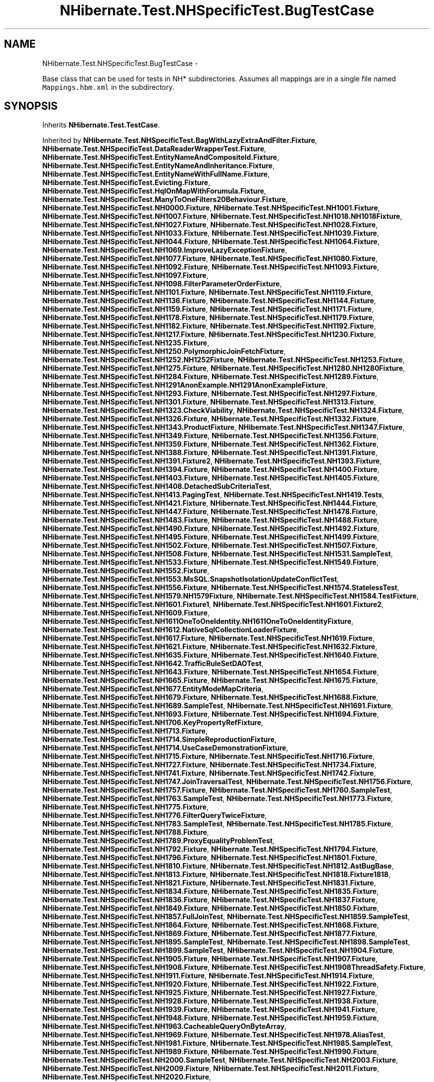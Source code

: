 .TH "NHibernate.Test.NHSpecificTest.BugTestCase" 3 "Fri Jul 5 2013" "Version 1.0" "HSA.InfoSys" \" -*- nroff -*-
.ad l
.nh
.SH NAME
NHibernate.Test.NHSpecificTest.BugTestCase \- 
.PP
Base class that can be used for tests in NH* subdirectories\&. Assumes all mappings are in a single file named \fCMappings\&.hbm\&.xml\fP in the subdirectory\&.  

.SH SYNOPSIS
.br
.PP
.PP
Inherits \fBNHibernate\&.Test\&.TestCase\fP\&.
.PP
Inherited by \fBNHibernate\&.Test\&.NHSpecificTest\&.BagWithLazyExtraAndFilter\&.Fixture\fP, \fBNHibernate\&.Test\&.NHSpecificTest\&.DataReaderWrapperTest\&.Fixture\fP, \fBNHibernate\&.Test\&.NHSpecificTest\&.EntityNameAndCompositeId\&.Fixture\fP, \fBNHibernate\&.Test\&.NHSpecificTest\&.EntityNameAndInheritance\&.Fixture\fP, \fBNHibernate\&.Test\&.NHSpecificTest\&.EntityNameWithFullName\&.Fixture\fP, \fBNHibernate\&.Test\&.NHSpecificTest\&.Evicting\&.Fixture\fP, \fBNHibernate\&.Test\&.NHSpecificTest\&.HqlOnMapWithForumula\&.Fixture\fP, \fBNHibernate\&.Test\&.NHSpecificTest\&.ManyToOneFilters20Behaviour\&.Fixture\fP, \fBNHibernate\&.Test\&.NHSpecificTest\&.NH0000\&.Fixture\fP, \fBNHibernate\&.Test\&.NHSpecificTest\&.NH1001\&.Fixture\fP, \fBNHibernate\&.Test\&.NHSpecificTest\&.NH1007\&.Fixture\fP, \fBNHibernate\&.Test\&.NHSpecificTest\&.NH1018\&.NH1018Fixture\fP, \fBNHibernate\&.Test\&.NHSpecificTest\&.NH1027\&.Fixture\fP, \fBNHibernate\&.Test\&.NHSpecificTest\&.NH1028\&.Fixture\fP, \fBNHibernate\&.Test\&.NHSpecificTest\&.NH1033\&.Fixture\fP, \fBNHibernate\&.Test\&.NHSpecificTest\&.NH1039\&.Fixture\fP, \fBNHibernate\&.Test\&.NHSpecificTest\&.NH1044\&.Fixture\fP, \fBNHibernate\&.Test\&.NHSpecificTest\&.NH1064\&.Fixture\fP, \fBNHibernate\&.Test\&.NHSpecificTest\&.NH1069\&.ImproveLazyExceptionFixture\fP, \fBNHibernate\&.Test\&.NHSpecificTest\&.NH1077\&.Fixture\fP, \fBNHibernate\&.Test\&.NHSpecificTest\&.NH1080\&.Fixture\fP, \fBNHibernate\&.Test\&.NHSpecificTest\&.NH1092\&.Fixture\fP, \fBNHibernate\&.Test\&.NHSpecificTest\&.NH1093\&.Fixture\fP, \fBNHibernate\&.Test\&.NHSpecificTest\&.NH1097\&.Fixture\fP, \fBNHibernate\&.Test\&.NHSpecificTest\&.NH1098\&.FilterParameterOrderFixture\fP, \fBNHibernate\&.Test\&.NHSpecificTest\&.NH1101\&.Fixture\fP, \fBNHibernate\&.Test\&.NHSpecificTest\&.NH1119\&.Fixture\fP, \fBNHibernate\&.Test\&.NHSpecificTest\&.NH1136\&.Fixture\fP, \fBNHibernate\&.Test\&.NHSpecificTest\&.NH1144\&.Fixture\fP, \fBNHibernate\&.Test\&.NHSpecificTest\&.NH1159\&.Fixture\fP, \fBNHibernate\&.Test\&.NHSpecificTest\&.NH1171\&.Fixture\fP, \fBNHibernate\&.Test\&.NHSpecificTest\&.NH1178\&.Fixture\fP, \fBNHibernate\&.Test\&.NHSpecificTest\&.NH1179\&.Fixture\fP, \fBNHibernate\&.Test\&.NHSpecificTest\&.NH1182\&.Fixture\fP, \fBNHibernate\&.Test\&.NHSpecificTest\&.NH1192\&.Fixture\fP, \fBNHibernate\&.Test\&.NHSpecificTest\&.NH1217\&.Fixture\fP, \fBNHibernate\&.Test\&.NHSpecificTest\&.NH1230\&.Fixture\fP, \fBNHibernate\&.Test\&.NHSpecificTest\&.NH1235\&.Fixture\fP, \fBNHibernate\&.Test\&.NHSpecificTest\&.NH1250\&.PolymorphicJoinFetchFixture\fP, \fBNHibernate\&.Test\&.NHSpecificTest\&.NH1252\&.NH1252Fixture\fP, \fBNHibernate\&.Test\&.NHSpecificTest\&.NH1253\&.Fixture\fP, \fBNHibernate\&.Test\&.NHSpecificTest\&.NH1275\&.Fixture\fP, \fBNHibernate\&.Test\&.NHSpecificTest\&.NH1280\&.NH1280Fixture\fP, \fBNHibernate\&.Test\&.NHSpecificTest\&.NH1284\&.Fixture\fP, \fBNHibernate\&.Test\&.NHSpecificTest\&.NH1289\&.Fixture\fP, \fBNHibernate\&.Test\&.NHSpecificTest\&.NH1291AnonExample\&.NH1291AnonExampleFixture\fP, \fBNHibernate\&.Test\&.NHSpecificTest\&.NH1293\&.Fixture\fP, \fBNHibernate\&.Test\&.NHSpecificTest\&.NH1297\&.Fixture\fP, \fBNHibernate\&.Test\&.NHSpecificTest\&.NH1301\&.Fixture\fP, \fBNHibernate\&.Test\&.NHSpecificTest\&.NH1313\&.Fixture\fP, \fBNHibernate\&.Test\&.NHSpecificTest\&.NH1323\&.CheckViability\fP, \fBNHibernate\&.Test\&.NHSpecificTest\&.NH1324\&.Fixture\fP, \fBNHibernate\&.Test\&.NHSpecificTest\&.NH1326\&.Fixture\fP, \fBNHibernate\&.Test\&.NHSpecificTest\&.NH1332\&.Fixture\fP, \fBNHibernate\&.Test\&.NHSpecificTest\&.NH1343\&.ProductFixture\fP, \fBNHibernate\&.Test\&.NHSpecificTest\&.NH1347\&.Fixture\fP, \fBNHibernate\&.Test\&.NHSpecificTest\&.NH1349\&.Fixture\fP, \fBNHibernate\&.Test\&.NHSpecificTest\&.NH1356\&.Fixture\fP, \fBNHibernate\&.Test\&.NHSpecificTest\&.NH1359\&.Fixture\fP, \fBNHibernate\&.Test\&.NHSpecificTest\&.NH1362\&.Fixture\fP, \fBNHibernate\&.Test\&.NHSpecificTest\&.NH1388\&.Fixture\fP, \fBNHibernate\&.Test\&.NHSpecificTest\&.NH1391\&.Fixture\fP, \fBNHibernate\&.Test\&.NHSpecificTest\&.NH1391\&.Fixture2\fP, \fBNHibernate\&.Test\&.NHSpecificTest\&.NH1393\&.Fixture\fP, \fBNHibernate\&.Test\&.NHSpecificTest\&.NH1394\&.Fixture\fP, \fBNHibernate\&.Test\&.NHSpecificTest\&.NH1400\&.Fixture\fP, \fBNHibernate\&.Test\&.NHSpecificTest\&.NH1403\&.Fixture\fP, \fBNHibernate\&.Test\&.NHSpecificTest\&.NH1405\&.Fixture\fP, \fBNHibernate\&.Test\&.NHSpecificTest\&.NH1408\&.DetachedSubCriteriaTest\fP, \fBNHibernate\&.Test\&.NHSpecificTest\&.NH1413\&.PagingTest\fP, \fBNHibernate\&.Test\&.NHSpecificTest\&.NH1419\&.Tests\fP, \fBNHibernate\&.Test\&.NHSpecificTest\&.NH1421\&.Fixture\fP, \fBNHibernate\&.Test\&.NHSpecificTest\&.NH1444\&.Fixture\fP, \fBNHibernate\&.Test\&.NHSpecificTest\&.NH1447\&.Fixture\fP, \fBNHibernate\&.Test\&.NHSpecificTest\&.NH1478\&.Fixture\fP, \fBNHibernate\&.Test\&.NHSpecificTest\&.NH1483\&.Fixture\fP, \fBNHibernate\&.Test\&.NHSpecificTest\&.NH1488\&.Fixture\fP, \fBNHibernate\&.Test\&.NHSpecificTest\&.NH1490\&.Fixture\fP, \fBNHibernate\&.Test\&.NHSpecificTest\&.NH1492\&.Fixture\fP, \fBNHibernate\&.Test\&.NHSpecificTest\&.NH1495\&.Fixture\fP, \fBNHibernate\&.Test\&.NHSpecificTest\&.NH1499\&.Fixture\fP, \fBNHibernate\&.Test\&.NHSpecificTest\&.NH1502\&.Fixture\fP, \fBNHibernate\&.Test\&.NHSpecificTest\&.NH1507\&.Fixture\fP, \fBNHibernate\&.Test\&.NHSpecificTest\&.NH1508\&.Fixture\fP, \fBNHibernate\&.Test\&.NHSpecificTest\&.NH1531\&.SampleTest\fP, \fBNHibernate\&.Test\&.NHSpecificTest\&.NH1533\&.Fixture\fP, \fBNHibernate\&.Test\&.NHSpecificTest\&.NH1549\&.Fixture\fP, \fBNHibernate\&.Test\&.NHSpecificTest\&.NH1552\&.Fixture\fP, \fBNHibernate\&.Test\&.NHSpecificTest\&.NH1553\&.MsSQL\&.SnapshotIsolationUpdateConflictTest\fP, \fBNHibernate\&.Test\&.NHSpecificTest\&.NH1556\&.Fixture\fP, \fBNHibernate\&.Test\&.NHSpecificTest\&.NH1574\&.StatelessTest\fP, \fBNHibernate\&.Test\&.NHSpecificTest\&.NH1579\&.NH1579Fixture\fP, \fBNHibernate\&.Test\&.NHSpecificTest\&.NH1584\&.TestFixture\fP, \fBNHibernate\&.Test\&.NHSpecificTest\&.NH1601\&.Fixture1\fP, \fBNHibernate\&.Test\&.NHSpecificTest\&.NH1601\&.Fixture2\fP, \fBNHibernate\&.Test\&.NHSpecificTest\&.NH1609\&.Fixture\fP, \fBNHibernate\&.Test\&.NHSpecificTest\&.NH1611OneToOneIdentity\&.NH1611OneToOneIdentityFixture\fP, \fBNHibernate\&.Test\&.NHSpecificTest\&.NH1612\&.NativeSqlCollectionLoaderFixture\fP, \fBNHibernate\&.Test\&.NHSpecificTest\&.NH1617\&.Fixture\fP, \fBNHibernate\&.Test\&.NHSpecificTest\&.NH1619\&.Fixture\fP, \fBNHibernate\&.Test\&.NHSpecificTest\&.NH1621\&.Fixture\fP, \fBNHibernate\&.Test\&.NHSpecificTest\&.NH1632\&.Fixture\fP, \fBNHibernate\&.Test\&.NHSpecificTest\&.NH1635\&.Fixture\fP, \fBNHibernate\&.Test\&.NHSpecificTest\&.NH1640\&.Fixture\fP, \fBNHibernate\&.Test\&.NHSpecificTest\&.NH1642\&.TrafficRuleSetDAOTest\fP, \fBNHibernate\&.Test\&.NHSpecificTest\&.NH1643\&.Fixture\fP, \fBNHibernate\&.Test\&.NHSpecificTest\&.NH1654\&.Fixture\fP, \fBNHibernate\&.Test\&.NHSpecificTest\&.NH1665\&.Fixture\fP, \fBNHibernate\&.Test\&.NHSpecificTest\&.NH1675\&.Fixture\fP, \fBNHibernate\&.Test\&.NHSpecificTest\&.NH1677\&.EntityModeMapCriteria\fP, \fBNHibernate\&.Test\&.NHSpecificTest\&.NH1679\&.Fixture\fP, \fBNHibernate\&.Test\&.NHSpecificTest\&.NH1688\&.Fixture\fP, \fBNHibernate\&.Test\&.NHSpecificTest\&.NH1689\&.SampleTest\fP, \fBNHibernate\&.Test\&.NHSpecificTest\&.NH1691\&.Fixture\fP, \fBNHibernate\&.Test\&.NHSpecificTest\&.NH1693\&.Fixture\fP, \fBNHibernate\&.Test\&.NHSpecificTest\&.NH1694\&.Fixture\fP, \fBNHibernate\&.Test\&.NHSpecificTest\&.NH1706\&.KeyPropertyRefFixture\fP, \fBNHibernate\&.Test\&.NHSpecificTest\&.NH1713\&.Fixture\fP, \fBNHibernate\&.Test\&.NHSpecificTest\&.NH1714\&.SimpleReproductionFixture\fP, \fBNHibernate\&.Test\&.NHSpecificTest\&.NH1714\&.UseCaseDemonstrationFixture\fP, \fBNHibernate\&.Test\&.NHSpecificTest\&.NH1715\&.Fixture\fP, \fBNHibernate\&.Test\&.NHSpecificTest\&.NH1716\&.Fixture\fP, \fBNHibernate\&.Test\&.NHSpecificTest\&.NH1727\&.Fixture\fP, \fBNHibernate\&.Test\&.NHSpecificTest\&.NH1734\&.Fixture\fP, \fBNHibernate\&.Test\&.NHSpecificTest\&.NH1741\&.Fixture\fP, \fBNHibernate\&.Test\&.NHSpecificTest\&.NH1742\&.Fixture\fP, \fBNHibernate\&.Test\&.NHSpecificTest\&.NH1747\&.JoinTraversalTest\fP, \fBNHibernate\&.Test\&.NHSpecificTest\&.NH1756\&.Fixture\fP, \fBNHibernate\&.Test\&.NHSpecificTest\&.NH1757\&.Fixture\fP, \fBNHibernate\&.Test\&.NHSpecificTest\&.NH1760\&.SampleTest\fP, \fBNHibernate\&.Test\&.NHSpecificTest\&.NH1763\&.SampleTest\fP, \fBNHibernate\&.Test\&.NHSpecificTest\&.NH1773\&.Fixture\fP, \fBNHibernate\&.Test\&.NHSpecificTest\&.NH1775\&.Fixture\fP, \fBNHibernate\&.Test\&.NHSpecificTest\&.NH1776\&.FilterQueryTwiceFixture\fP, \fBNHibernate\&.Test\&.NHSpecificTest\&.NH1783\&.SampleTest\fP, \fBNHibernate\&.Test\&.NHSpecificTest\&.NH1785\&.Fixture\fP, \fBNHibernate\&.Test\&.NHSpecificTest\&.NH1788\&.Fixture\fP, \fBNHibernate\&.Test\&.NHSpecificTest\&.NH1789\&.ProxyEqualityProblemTest\fP, \fBNHibernate\&.Test\&.NHSpecificTest\&.NH1792\&.Fixture\fP, \fBNHibernate\&.Test\&.NHSpecificTest\&.NH1794\&.Fixture\fP, \fBNHibernate\&.Test\&.NHSpecificTest\&.NH1796\&.Fixture\fP, \fBNHibernate\&.Test\&.NHSpecificTest\&.NH1801\&.Fixture\fP, \fBNHibernate\&.Test\&.NHSpecificTest\&.NH1810\&.Fixture\fP, \fBNHibernate\&.Test\&.NHSpecificTest\&.NH1812\&.AstBugBase\fP, \fBNHibernate\&.Test\&.NHSpecificTest\&.NH1813\&.Fixture\fP, \fBNHibernate\&.Test\&.NHSpecificTest\&.NH1818\&.Fixture1818\fP, \fBNHibernate\&.Test\&.NHSpecificTest\&.NH1821\&.Fixture\fP, \fBNHibernate\&.Test\&.NHSpecificTest\&.NH1831\&.Fixture\fP, \fBNHibernate\&.Test\&.NHSpecificTest\&.NH1834\&.Fixture\fP, \fBNHibernate\&.Test\&.NHSpecificTest\&.NH1835\&.Fixture\fP, \fBNHibernate\&.Test\&.NHSpecificTest\&.NH1836\&.Fixture\fP, \fBNHibernate\&.Test\&.NHSpecificTest\&.NH1837\&.Fixture\fP, \fBNHibernate\&.Test\&.NHSpecificTest\&.NH1849\&.Fixture\fP, \fBNHibernate\&.Test\&.NHSpecificTest\&.NH1850\&.Fixture\fP, \fBNHibernate\&.Test\&.NHSpecificTest\&.NH1857\&.FullJoinTest\fP, \fBNHibernate\&.Test\&.NHSpecificTest\&.NH1859\&.SampleTest\fP, \fBNHibernate\&.Test\&.NHSpecificTest\&.NH1864\&.Fixture\fP, \fBNHibernate\&.Test\&.NHSpecificTest\&.NH1868\&.Fixture\fP, \fBNHibernate\&.Test\&.NHSpecificTest\&.NH1869\&.Fixture\fP, \fBNHibernate\&.Test\&.NHSpecificTest\&.NH1877\&.Fixture\fP, \fBNHibernate\&.Test\&.NHSpecificTest\&.NH1895\&.SampleTest\fP, \fBNHibernate\&.Test\&.NHSpecificTest\&.NH1898\&.SampleTest\fP, \fBNHibernate\&.Test\&.NHSpecificTest\&.NH1899\&.SampleTest\fP, \fBNHibernate\&.Test\&.NHSpecificTest\&.NH1904\&.Fixture\fP, \fBNHibernate\&.Test\&.NHSpecificTest\&.NH1905\&.Fixture\fP, \fBNHibernate\&.Test\&.NHSpecificTest\&.NH1907\&.Fixture\fP, \fBNHibernate\&.Test\&.NHSpecificTest\&.NH1908\&.Fixture\fP, \fBNHibernate\&.Test\&.NHSpecificTest\&.NH1908ThreadSafety\&.Fixture\fP, \fBNHibernate\&.Test\&.NHSpecificTest\&.NH1911\&.Fixture\fP, \fBNHibernate\&.Test\&.NHSpecificTest\&.NH1914\&.Fixture\fP, \fBNHibernate\&.Test\&.NHSpecificTest\&.NH1920\&.Fixture\fP, \fBNHibernate\&.Test\&.NHSpecificTest\&.NH1922\&.Fixture\fP, \fBNHibernate\&.Test\&.NHSpecificTest\&.NH1925\&.Fixture\fP, \fBNHibernate\&.Test\&.NHSpecificTest\&.NH1927\&.Fixture\fP, \fBNHibernate\&.Test\&.NHSpecificTest\&.NH1928\&.Fixture\fP, \fBNHibernate\&.Test\&.NHSpecificTest\&.NH1938\&.Fixture\fP, \fBNHibernate\&.Test\&.NHSpecificTest\&.NH1939\&.Fixture\fP, \fBNHibernate\&.Test\&.NHSpecificTest\&.NH1941\&.Fixture\fP, \fBNHibernate\&.Test\&.NHSpecificTest\&.NH1948\&.Fixture\fP, \fBNHibernate\&.Test\&.NHSpecificTest\&.NH1959\&.Fixture\fP, \fBNHibernate\&.Test\&.NHSpecificTest\&.NH1963\&.CacheableQueryOnByteArray\fP, \fBNHibernate\&.Test\&.NHSpecificTest\&.NH1969\&.Fixture\fP, \fBNHibernate\&.Test\&.NHSpecificTest\&.NH1978\&.AliasTest\fP, \fBNHibernate\&.Test\&.NHSpecificTest\&.NH1981\&.Fixture\fP, \fBNHibernate\&.Test\&.NHSpecificTest\&.NH1985\&.SampleTest\fP, \fBNHibernate\&.Test\&.NHSpecificTest\&.NH1989\&.Fixture\fP, \fBNHibernate\&.Test\&.NHSpecificTest\&.NH1990\&.Fixture\fP, \fBNHibernate\&.Test\&.NHSpecificTest\&.NH2000\&.SampleTest\fP, \fBNHibernate\&.Test\&.NHSpecificTest\&.NH2003\&.Fixture\fP, \fBNHibernate\&.Test\&.NHSpecificTest\&.NH2009\&.Fixture\fP, \fBNHibernate\&.Test\&.NHSpecificTest\&.NH2011\&.Fixture\fP, \fBNHibernate\&.Test\&.NHSpecificTest\&.NH2020\&.Fixture\fP, \fBNHibernate\&.Test\&.NHSpecificTest\&.NH2031\&.HqlModFuctionForMsSqlTest\fP, \fBNHibernate\&.Test\&.NHSpecificTest\&.NH2033\&.Fixture\fP, \fBNHibernate\&.Test\&.NHSpecificTest\&.NH2037\&.Fixture\fP, \fBNHibernate\&.Test\&.NHSpecificTest\&.NH2042\&.Fixture\fP, \fBNHibernate\&.Test\&.NHSpecificTest\&.NH2043\&.Fixture\fP, \fBNHibernate\&.Test\&.NHSpecificTest\&.NH2044\&.SampleTest\fP, \fBNHibernate\&.Test\&.NHSpecificTest\&.NH2055\&.Fixture\fP, \fBNHibernate\&.Test\&.NHSpecificTest\&.NH2056\&.Fixture\fP, \fBNHibernate\&.Test\&.NHSpecificTest\&.NH2057\&.Fixture\fP, \fBNHibernate\&.Test\&.NHSpecificTest\&.NH2061\&.Fixture\fP, \fBNHibernate\&.Test\&.NHSpecificTest\&.NH2065\&.Fixture\fP, \fBNHibernate\&.Test\&.NHSpecificTest\&.NH2069\&.Fixture\fP, \fBNHibernate\&.Test\&.NHSpecificTest\&.NH2074\&.Fixture\fP, \fBNHibernate\&.Test\&.NHSpecificTest\&.NH2077\&.Fixture\fP, \fBNHibernate\&.Test\&.NHSpecificTest\&.NH2092\&.Fixture\fP, \fBNHibernate\&.Test\&.NHSpecificTest\&.NH2093\&.Fixture\fP, \fBNHibernate\&.Test\&.NHSpecificTest\&.NH2094\&.Fixture\fP, \fBNHibernate\&.Test\&.NHSpecificTest\&.NH2102\&.Fixture\fP, \fBNHibernate\&.Test\&.NHSpecificTest\&.NH2111\&.Fixture\fP, \fBNHibernate\&.Test\&.NHSpecificTest\&.NH2112\&.Fixture\fP, \fBNHibernate\&.Test\&.NHSpecificTest\&.NH2113\&.Fixture\fP, \fBNHibernate\&.Test\&.NHSpecificTest\&.NH2118\&.Fixture\fP, \fBNHibernate\&.Test\&.NHSpecificTest\&.NH2148\&.BugFixture\fP, \fBNHibernate\&.Test\&.NHSpecificTest\&.NH2189\&.Fixture\fP, \fBNHibernate\&.Test\&.NHSpecificTest\&.NH2192\&.Fixture\fP, \fBNHibernate\&.Test\&.NHSpecificTest\&.NH2195\&.SQLiteMultiCriteriaTest\fP, \fBNHibernate\&.Test\&.NHSpecificTest\&.NH2201\&.Fixture\fP, \fBNHibernate\&.Test\&.NHSpecificTest\&.NH2202\&.Fixture\fP, \fBNHibernate\&.Test\&.NHSpecificTest\&.NH2203\&.Fixture\fP, \fBNHibernate\&.Test\&.NHSpecificTest\&.NH2207\&.SampleTest\fP, \fBNHibernate\&.Test\&.NHSpecificTest\&.NH2208\&.Filter\fP, \fBNHibernate\&.Test\&.NHSpecificTest\&.NH2214\&.Fixture\fP, \fBNHibernate\&.Test\&.NHSpecificTest\&.NH2224\&.Fixture\fP, \fBNHibernate\&.Test\&.NHSpecificTest\&.NH2228\&.Fixture\fP, \fBNHibernate\&.Test\&.NHSpecificTest\&.NH2230\&.Fixture\fP, \fBNHibernate\&.Test\&.NHSpecificTest\&.NH2234\&.Fixture\fP, \fBNHibernate\&.Test\&.NHSpecificTest\&.NH2242\&.FormulaTest\fP, \fBNHibernate\&.Test\&.NHSpecificTest\&.NH2244\&.Fixture\fP, \fBNHibernate\&.Test\&.NHSpecificTest\&.NH2245\&.Fixture\fP, \fBNHibernate\&.Test\&.NHSpecificTest\&.NH2251\&.Fixture\fP, \fBNHibernate\&.Test\&.NHSpecificTest\&.NH2257\&.Fixture\fP, \fBNHibernate\&.Test\&.NHSpecificTest\&.NH2278\&.Fixture\fP, \fBNHibernate\&.Test\&.NHSpecificTest\&.NH2279\&.Fixture\fP, \fBNHibernate\&.Test\&.NHSpecificTest\&.NH2280\&.InvalidSqlTest\fP, \fBNHibernate\&.Test\&.NHSpecificTest\&.NH2287\&.Fixture\fP, \fBNHibernate\&.Test\&.NHSpecificTest\&.NH2293\&.Fixture\fP, \fBNHibernate\&.Test\&.NHSpecificTest\&.NH2294\&.Fixture\fP, \fBNHibernate\&.Test\&.NHSpecificTest\&.NH2296\&.Fixture\fP, \fBNHibernate\&.Test\&.NHSpecificTest\&.NH2302\&.Fixture\fP, \fBNHibernate\&.Test\&.NHSpecificTest\&.NH2317\&.Fixture\fP, \fBNHibernate\&.Test\&.NHSpecificTest\&.NH2318\&.Fixture\fP, \fBNHibernate\&.Test\&.NHSpecificTest\&.NH2322\&.Fixture\fP, \fBNHibernate\&.Test\&.NHSpecificTest\&.NH2324\&.BulkUpdateWithCustomCompositeType\fP, \fBNHibernate\&.Test\&.NHSpecificTest\&.NH2328\&.Fixture\fP, \fBNHibernate\&.Test\&.NHSpecificTest\&.NH2331\&.Nh2331Test\fP, \fBNHibernate\&.Test\&.NHSpecificTest\&.NH2341\&.Fixture\fP, \fBNHibernate\&.Test\&.NHSpecificTest\&.NH2344\&.Fixture\fP, \fBNHibernate\&.Test\&.NHSpecificTest\&.NH2361\&.Fixture\fP, \fBNHibernate\&.Test\&.NHSpecificTest\&.NH2362\&.Fixture\fP, \fBNHibernate\&.Test\&.NHSpecificTest\&.NH2366\&.Fixture\fP, \fBNHibernate\&.Test\&.NHSpecificTest\&.NH2374\&.NH2374Fixture\fP, \fBNHibernate\&.Test\&.NHSpecificTest\&.NH2378\&.Fixture\fP, \fBNHibernate\&.Test\&.NHSpecificTest\&.NH2386\&.Test\fP, \fBNHibernate\&.Test\&.NHSpecificTest\&.NH2390\&.Fixture\fP, \fBNHibernate\&.Test\&.NHSpecificTest\&.NH2392\&.Fixture\fP, \fBNHibernate\&.Test\&.NHSpecificTest\&.NH2394\&.Fixture\fP, \fBNHibernate\&.Test\&.NHSpecificTest\&.NH2404\&.Fixture\fP, \fBNHibernate\&.Test\&.NHSpecificTest\&.NH2408\&.Fixture\fP, \fBNHibernate\&.Test\&.NHSpecificTest\&.NH2409\&.Fixture\fP, \fBNHibernate\&.Test\&.NHSpecificTest\&.NH2412\&.Fixture\fP, \fBNHibernate\&.Test\&.NHSpecificTest\&.NH2420\&.Fixture\fP, \fBNHibernate\&.Test\&.NHSpecificTest\&.NH2441\&.Fixture\fP, \fBNHibernate\&.Test\&.NHSpecificTest\&.NH2459\&.Test\fP, \fBNHibernate\&.Test\&.NHSpecificTest\&.NH2467\&.NH2467Test\fP, \fBNHibernate\&.Test\&.NHSpecificTest\&.NH2469\&.Fixture\fP, \fBNHibernate\&.Test\&.NHSpecificTest\&.NH2470\&.Class1_Class2_Tests\fP, \fBNHibernate\&.Test\&.NHSpecificTest\&.NH247\&.Fixture\fP, \fBNHibernate\&.Test\&.NHSpecificTest\&.NH2484\&.Fixture\fP, \fBNHibernate\&.Test\&.NHSpecificTest\&.NH2488\&.Fixture\fP, \fBNHibernate\&.Test\&.NHSpecificTest\&.NH2489\&.Fixture\fP, \fBNHibernate\&.Test\&.NHSpecificTest\&.NH2490\&.Fixture\fP, \fBNHibernate\&.Test\&.NHSpecificTest\&.NH2491\&.Fixture\fP, \fBNHibernate\&.Test\&.NHSpecificTest\&.NH2507\&.Fixture\fP, \fBNHibernate\&.Test\&.NHSpecificTest\&.NH2530\&.Fixture\fP, \fBNHibernate\&.Test\&.NHSpecificTest\&.NH2546\&.SetCommandParameterSizesFalseFixture\fP, \fBNHibernate\&.Test\&.NHSpecificTest\&.NH2554\&.Fixture\fP, \fBNHibernate\&.Test\&.NHSpecificTest\&.NH2565\&.Fixture\fP, \fBNHibernate\&.Test\&.NHSpecificTest\&.NH2580\&.Fixture\fP, \fBNHibernate\&.Test\&.NHSpecificTest\&.NH2583\&.AbstractMassTestingFixture\fP, \fBNHibernate\&.Test\&.NHSpecificTest\&.NH2583\&.InnerJoinFixture\fP, \fBNHibernate\&.Test\&.NHSpecificTest\&.NH2583\&.ManualTestFixture\fP, \fBNHibernate\&.Test\&.NHSpecificTest\&.NH2583\&.SelfJoinTestFixture\fP, \fBNHibernate\&.Test\&.NHSpecificTest\&.NH2603\&.Fixture\fP, \fBNHibernate\&.Test\&.NHSpecificTest\&.NH2651\&.Fixture\fP, \fBNHibernate\&.Test\&.NHSpecificTest\&.NH2660And2661\&.Test\fP, \fBNHibernate\&.Test\&.NHSpecificTest\&.NH2662\&.Fixture\fP, \fBNHibernate\&.Test\&.NHSpecificTest\&.NH2692\&.Fixture\fP, \fBNHibernate\&.Test\&.NHSpecificTest\&.NH2693\&.Fixture\fP, \fBNHibernate\&.Test\&.NHSpecificTest\&.NH2697\&.SampleTest\fP, \fBNHibernate\&.Test\&.NHSpecificTest\&.NH2700\&.Fixture\fP, \fBNHibernate\&.Test\&.NHSpecificTest\&.NH2703\&.Fixture\fP, \fBNHibernate\&.Test\&.NHSpecificTest\&.NH2705\&.Test\fP, \fBNHibernate\&.Test\&.NHSpecificTest\&.NH2721\&.Fixture\fP, \fBNHibernate\&.Test\&.NHSpecificTest\&.NH2733\&.Fixture\fP, \fBNHibernate\&.Test\&.NHSpecificTest\&.NH2736\&.Fixture\fP, \fBNHibernate\&.Test\&.NHSpecificTest\&.NH2746\&.Fixture\fP, \fBNHibernate\&.Test\&.NHSpecificTest\&.NH2760\&.Fixture\fP, \fBNHibernate\&.Test\&.NHSpecificTest\&.NH2773\&.Fixture\fP, \fBNHibernate\&.Test\&.NHSpecificTest\&.NH2789\&.Fixture\fP, \fBNHibernate\&.Test\&.NHSpecificTest\&.NH2806\&.Fixture\fP, \fBNHibernate\&.Test\&.NHSpecificTest\&.NH2808\&.Fixture\fP, \fBNHibernate\&.Test\&.NHSpecificTest\&.NH2812\&.Fixture\fP, \fBNHibernate\&.Test\&.NHSpecificTest\&.NH2828\&.Fixture\fP, \fBNHibernate\&.Test\&.NHSpecificTest\&.NH2846\&.Fixture\fP, \fBNHibernate\&.Test\&.NHSpecificTest\&.NH2852\&.Fixture\fP, \fBNHibernate\&.Test\&.NHSpecificTest\&.NH2860\&.SampleTest\fP, \fBNHibernate\&.Test\&.NHSpecificTest\&.NH2869\&.Fixture\fP, \fBNHibernate\&.Test\&.NHSpecificTest\&.NH2880\&.Fixture\fP, \fBNHibernate\&.Test\&.NHSpecificTest\&.NH2898\&.Fixture\fP, \fBNHibernate\&.Test\&.NHSpecificTest\&.NH2907\&.Fixture\fP, \fBNHibernate\&.Test\&.NHSpecificTest\&.NH2913\&.Fixture\fP, \fBNHibernate\&.Test\&.NHSpecificTest\&.NH2914\&.Fixture\fP, \fBNHibernate\&.Test\&.NHSpecificTest\&.NH2951\&.Fixture\fP, \fBNHibernate\&.Test\&.NHSpecificTest\&.NH2955\&.Fixture\fP, \fBNHibernate\&.Test\&.NHSpecificTest\&.NH2959\&.Fixture\fP, \fBNHibernate\&.Test\&.NHSpecificTest\&.NH2960\&.Fixture\fP, \fBNHibernate\&.Test\&.NHSpecificTest\&.NH2969\&.Fixture\fP, \fBNHibernate\&.Test\&.NHSpecificTest\&.NH296\&.Fixture\fP, \fBNHibernate\&.Test\&.NHSpecificTest\&.NH2976\&.Fixture\fP, \fBNHibernate\&.Test\&.NHSpecificTest\&.NH2982\&.Fixture\fP, \fBNHibernate\&.Test\&.NHSpecificTest\&.NH2985\&.Fixture\fP, \fBNHibernate\&.Test\&.NHSpecificTest\&.NH298\&.IndexedBidirectionalOneToManyTest\fP, \fBNHibernate\&.Test\&.NHSpecificTest\&.NH3010\&.FixtureWithBatcher\fP, \fBNHibernate\&.Test\&.NHSpecificTest\&.NH3010\&.FixtureWithNoBatcher\fP, \fBNHibernate\&.Test\&.NHSpecificTest\&.NH3050\&.Fixture\fP, \fBNHibernate\&.Test\&.NHSpecificTest\&.NH3057\&.Fixture\fP, \fBNHibernate\&.Test\&.NHSpecificTest\&.NH3058\&.SampleTest\fP, \fBNHibernate\&.Test\&.NHSpecificTest\&.NH3121\&.Fixture\fP, \fBNHibernate\&.Test\&.NHSpecificTest\&.NH3126\&.InvalidCastWithGenericDictionaryOnCascadeTest\fP, \fBNHibernate\&.Test\&.NHSpecificTest\&.NH3132\&.Fixture\fP, \fBNHibernate\&.Test\&.NHSpecificTest\&.NH3142\&.ChildrenTest\fP, \fBNHibernate\&.Test\&.NHSpecificTest\&.NH3145\&.Fixture\fP, \fBNHibernate\&.Test\&.NHSpecificTest\&.NH3149\&.Fixture\fP, \fBNHibernate\&.Test\&.NHSpecificTest\&.NH315\&.Fixture\fP, \fBNHibernate\&.Test\&.NHSpecificTest\&.NH3171\&.Fixture\fP, \fBNHibernate\&.Test\&.NHSpecificTest\&.NH3182\&.Fixture\fP, \fBNHibernate\&.Test\&.NHSpecificTest\&.NH3187\&.Fixture\fP, \fBNHibernate\&.Test\&.NHSpecificTest\&.NH3202\&.Fixture\fP, \fBNHibernate\&.Test\&.NHSpecificTest\&.NH3332\&.TestJoinsWithSameTable\fP, \fBNHibernate\&.Test\&.NHSpecificTest\&.NH335\&.Fixture\fP, \fBNHibernate\&.Test\&.NHSpecificTest\&.NH3408\&.Fixture\fP, \fBNHibernate\&.Test\&.NHSpecificTest\&.NH3428\&.Fixture\fP, \fBNHibernate\&.Test\&.NHSpecificTest\&.NH345\&.Fixture\fP, \fBNHibernate\&.Test\&.NHSpecificTest\&.NH350\&.Fixture\fP, \fBNHibernate\&.Test\&.NHSpecificTest\&.NH364\&.Fixture\fP, \fBNHibernate\&.Test\&.NHSpecificTest\&.NH372\&.Fixture\fP, \fBNHibernate\&.Test\&.NHSpecificTest\&.NH386\&.Fixture\fP, \fBNHibernate\&.Test\&.NHSpecificTest\&.NH392\&.Fixture\fP, \fBNHibernate\&.Test\&.NHSpecificTest\&.NH401\&.Fixture\fP, \fBNHibernate\&.Test\&.NHSpecificTest\&.NH440\&.Fixture\fP, \fBNHibernate\&.Test\&.NHSpecificTest\&.NH464\&.Fixture\fP, \fBNHibernate\&.Test\&.NHSpecificTest\&.NH467\&.Fixture\fP, \fBNHibernate\&.Test\&.NHSpecificTest\&.NH473\&.Fixture\fP, \fBNHibernate\&.Test\&.NHSpecificTest\&.NH479\&.Fixture\fP, \fBNHibernate\&.Test\&.NHSpecificTest\&.NH496\&.Fixture\fP, \fBNHibernate\&.Test\&.NHSpecificTest\&.NH508\&.Fixture\fP, \fBNHibernate\&.Test\&.NHSpecificTest\&.NH521\&.Fixture\fP, \fBNHibernate\&.Test\&.NHSpecificTest\&.NH523\&.Fixture\fP, \fBNHibernate\&.Test\&.NHSpecificTest\&.NH525\&.Fixture\fP, \fBNHibernate\&.Test\&.NHSpecificTest\&.NH534\&.Fixture\fP, \fBNHibernate\&.Test\&.NHSpecificTest\&.NH548\&.Fixture\fP, \fBNHibernate\&.Test\&.NHSpecificTest\&.NH552\&.Fixture\fP, \fBNHibernate\&.Test\&.NHSpecificTest\&.NH555\&.Fixture\fP, \fBNHibernate\&.Test\&.NHSpecificTest\&.NH593\&.Fixture\fP, \fBNHibernate\&.Test\&.NHSpecificTest\&.NH607\&.Fixture\fP, \fBNHibernate\&.Test\&.NHSpecificTest\&.NH623\&.Fixture\fP, \fBNHibernate\&.Test\&.NHSpecificTest\&.NH637\&.Fixture\fP, \fBNHibernate\&.Test\&.NHSpecificTest\&.NH643\&.Fixture\fP, \fBNHibernate\&.Test\&.NHSpecificTest\&.NH646\&.Fixture\fP, \fBNHibernate\&.Test\&.NHSpecificTest\&.NH662\&.Fixture\fP, \fBNHibernate\&.Test\&.NHSpecificTest\&.NH681\&.Fixture\fP, \fBNHibernate\&.Test\&.NHSpecificTest\&.NH687\&.Fixture\fP, \fBNHibernate\&.Test\&.NHSpecificTest\&.NH704\&.Fixture\fP, \fBNHibernate\&.Test\&.NHSpecificTest\&.NH706\&.Fixture\fP, \fBNHibernate\&.Test\&.NHSpecificTest\&.NH719\&.Fixture\fP, \fBNHibernate\&.Test\&.NHSpecificTest\&.NH720\&.Fixture\fP, \fBNHibernate\&.Test\&.NHSpecificTest\&.NH732\&.Fixture\fP, \fBNHibernate\&.Test\&.NHSpecificTest\&.NH734\&.Fixture\fP, \fBNHibernate\&.Test\&.NHSpecificTest\&.NH739\&.Fixture\fP, \fBNHibernate\&.Test\&.NHSpecificTest\&.NH742\&.Fixture\fP, \fBNHibernate\&.Test\&.NHSpecificTest\&.NH750\&.Fixture\fP, \fBNHibernate\&.Test\&.NHSpecificTest\&.NH776\&.Fixture\fP, \fBNHibernate\&.Test\&.NHSpecificTest\&.NH826\&.Fixture\fP, \fBNHibernate\&.Test\&.NHSpecificTest\&.NH830\&.AutoFlushTestFixture\fP, \fBNHibernate\&.Test\&.NHSpecificTest\&.NH864\&.Fixture\fP, \fBNHibernate\&.Test\&.NHSpecificTest\&.NH883\&.Fixture\fP, \fBNHibernate\&.Test\&.NHSpecificTest\&.NH887\&.Fixture\fP, \fBNHibernate\&.Test\&.NHSpecificTest\&.NH892\&.Fixture\fP, \fBNHibernate\&.Test\&.NHSpecificTest\&.NH898\&.NH898Fixture\fP, \fBNHibernate\&.Test\&.NHSpecificTest\&.NH901\&.Fixture\fP, \fBNHibernate\&.Test\&.NHSpecificTest\&.NH940\&.NH940Fixture\fP, \fBNHibernate\&.Test\&.NHSpecificTest\&.NH958\&.NH958Fixture\fP, \fBNHibernate\&.Test\&.NHSpecificTest\&.NH962\&.NH962Fixture\fP, \fBNHibernate\&.Test\&.NHSpecificTest\&.NH980\&.NH980Fixture\fP, \fBNHibernate\&.Test\&.NHSpecificTest\&.NH995\&.Fixture\fP, \fBNHibernate\&.Test\&.NHSpecificTest\&.Properties\&.CompositePropertyRefTest\fP, \fBNHibernate\&.Test\&.NHSpecificTest\&.Properties\&.DynamicEntityTest\fP, \fBNHibernate\&.Test\&.NHSpecificTest\&.SessionIdLoggingContextTest\&.PerfTest\fP, and \fBNHibernate\&.Test\&.NHSpecificTest\&.SqlConverterAndMultiQuery\&.Fixture\fP\&.
.SS "Properties"

.in +1c
.ti -1c
.RI "override string \fBMappingsAssembly\fP\fC [get]\fP"
.br
.ti -1c
.RI "virtual string \fBBugNumber\fP\fC [get]\fP"
.br
.ti -1c
.RI "override IList \fBMappings\fP\fC [get]\fP"
.br
.in -1c
.SS "Additional Inherited Members"
.SH "Detailed Description"
.PP 
Base class that can be used for tests in NH* subdirectories\&. Assumes all mappings are in a single file named \fCMappings\&.hbm\&.xml\fP in the subdirectory\&. 


.PP
Definition at line 11 of file BugTestCase\&.cs\&.

.SH "Author"
.PP 
Generated automatically by Doxygen for HSA\&.InfoSys from the source code\&.
